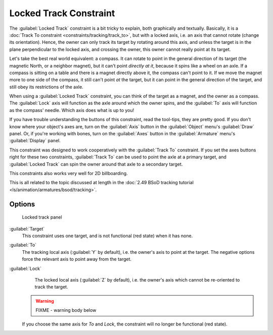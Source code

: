 
..    TODO/Review: {{review
   |im=examples
   }} .


Locked Track Constraint
=======================

The :guilabel:`Locked Track` constraint is a bit tricky to explain, both graphically and textually. Basically, it is a :doc:`Track To constraint <constraints/tracking/track_to>`\ , but with a locked axis, i.e. an axis that cannot rotate (change its orientation). Hence, the owner can only track its target by rotating around this axis, and unless the target is in the plane perpendicular to the locked axis, and crossing the owner, this owner cannot really point at its target.

Let's take the best real world equivalent: a compass.
It can rotate to point in the general direction of its target (the magnetic North,
or a neighbor magnet), but it can't point *directly at it*\ ,
because it spins like a wheel on an axle.
If a compass is sitting on a table and there is a magnet directly above it,
the compass can't point to it. If we move the magnet more to one side of the compass,
it still can't point *at* the target,
but it can point in the general direction of the target,
and still obey its restrictions of the axle.

When using a :guilabel:`Locked Track` constraint, you can think of the target as a magnet,
and the owner as a compass.
The :guilabel:`Lock` axis will function as the axle around which the owner spins,
and the :guilabel:`To` axis will function as the compass' needle.
Which axis does what is up to you!

If you have trouble understanding the buttons of this constraint, read the tool-tips,
they are pretty good. If you don't know where your object's axes are,
turn on the :guilabel:`Axis` button in the :guilabel:`Object` menu's :guilabel:`Draw` panel.
Or, if you're working with bones, turn on the :guilabel:`Axes` button in the
:guilabel:`Armature` menu's :guilabel:`Display` panel.

This constraint was designed to work cooperatively with the :guilabel:`Track To` constraint.
If you set the axes buttons right for these two constraints,
:guilabel:`Track To` can be used to point the axle at a primary target,
and :guilabel:`Locked Track` can spin the owner around that axle to a secondary target.

This constraints also works very well for 2D billboarding.

This is all related to the topic discussed at length in the :doc:`2.49 BSoD tracking tutorial <ls/animation/armatures/bsod/tracking>`\ .


Options
-------

.. figure:: /images/25-Manual-Constraints-Tracking-LockedTrack.jpg
   :width: 304px
   :figwidth: 304px

   Locked track panel


:guilabel:`Target`
   This constraint uses one target, and is not functional (red state) when it has none.

:guilabel:`To`
   The tracking local axis (\ :guilabel:`Y` by default), i.e. the owner's axis to point at the target. The negative options force the relevant axis to point away from the target.

:guilabel:`Lock`
   The locked local axis (\ :guilabel:`Z` by default), i.e. the owner's axis which cannot be re-oriented to track the target.


 .. warning::

   FIXME - warning body below

 If you choose the same axis for *To* and *Lock*\ , the constraint will no longer be functional (red state).


